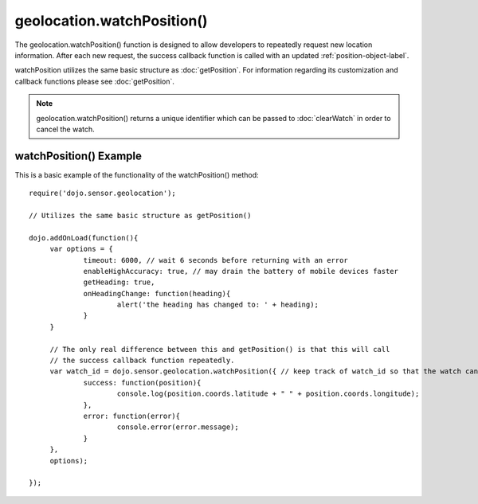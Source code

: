 .. highlight:: javascript

============================
geolocation.watchPosition()
============================

The geolocation.watchPosition() function is designed to allow developers to repeatedly request new location information.
After each new request, the success callback function is called with an updated :ref:`position-object-label`.

watchPosition utilizes the same basic structure as :doc:`getPosition`. 
For information regarding its customization and callback functions please see :doc:`getPosition`.

.. note::
	geolocation.watchPosition() returns a unique identifier which can be passed to :doc:`clearWatch` in order to cancel the watch.

watchPosition() Example
************************************

This is a basic example of the functionality of the watchPosition() method::

   require('dojo.sensor.geolocation');
   
   // Utilizes the same basic structure as getPosition()
   
   dojo.addOnLoad(function(){
   	var options = {
   		timeout: 6000, // wait 6 seconds before returning with an error
   		enableHighAccuracy: true, // may drain the battery of mobile devices faster
   		getHeading: true,
   		onHeadingChange: function(heading){
   			alert('the heading has changed to: ' + heading);
   		}
   	}
   	
   	// The only real difference between this and getPosition() is that this will call
   	// the success callback function repeatedly.
   	var watch_id = dojo.sensor.geolocation.watchPosition({ // keep track of watch_id so that the watch can be canceled later if need be.
   		success: function(position){
   			console.log(position.coords.latitude + " " + position.coords.longitude);
   		},
   		error: function(error){
   			console.error(error.message);
   		}
   	},
   	options);
   
   });
